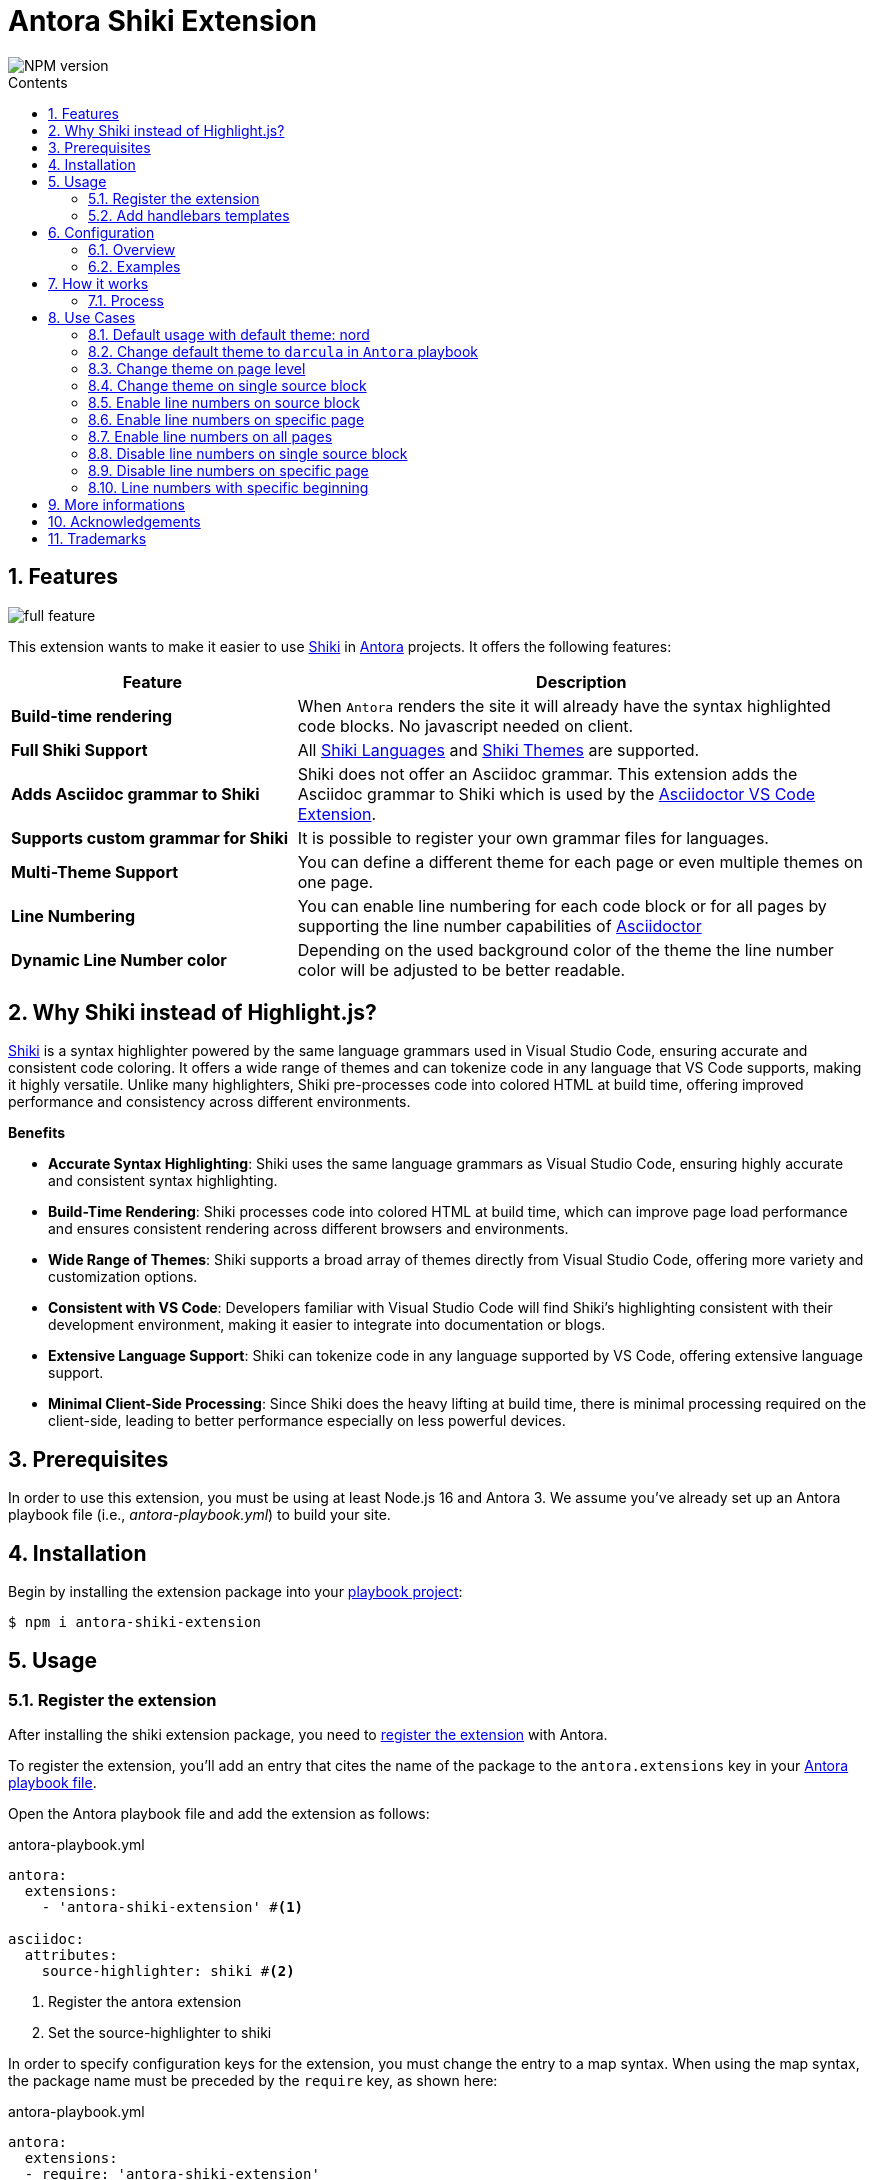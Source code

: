 = Antora Shiki Extension
:url-repo: https://github.com/lask79/antora-shiki-extension
:url-antora-docs: https://docs.antora.org/antora/3.1
:toc: preamble
:toc-title: Contents
:sectnums:
:imagesdir: docs/modules/ROOT/images

:shiki: https://github.com/shikijs/shiki/[Shiki]
:shiki-themes: https://github.com/shikijs/shiki/blob/main/docs/themes.md[Shiki Themes]
:shiki-languages: https://github.com/shikijs/shiki/blob/main/docs/languages.md[Shiki Languages]

:highlight-js: https://highlightjs.org/[Highlight.js]
:asciidoctor-vscode: https://github.com/asciidoctor/asciidoctor-vscode[Asciidoctor VS Code Extension]

image::https://img.shields.io/npm/v/antora-shiki-extension.svg[NPM version]

== Features

image::full-feature.png[]

This extension wants to make it easier to use {shiki} in {url-antora-docs}[Antora] projects. It offers the following features:

[%header,cols="1s,2a"]
|===
|Feature |Description

|Build-time rendering
|When `Antora` renders the site it will already have the syntax highlighted code blocks. No javascript needed on client.

|Full Shiki Support
|
All {shiki-languages} and {shiki-themes} are supported.

|Adds Asciidoc grammar to Shiki
|Shiki does not offer an Asciidoc grammar. This extension adds the Asciidoc grammar to Shiki which is used by the {asciidoctor-vscode}.

|Supports custom grammar for Shiki
|It is possible to register your own grammar files for languages.

|Multi-Theme Support
|You can define a different theme for each page or even multiple themes on one page.

|Line Numbering
|You can enable line numbering for each code block or for all pages by supporting the line number capabilities of https://docs.asciidoctor.org/asciidoc/latest/verbatim/source-highlighter/#enable-line-numbering[Asciidoctor]

|Dynamic Line Number color
|Depending on the used background color of the theme the line number color will be adjusted to be better readable.

|===

== Why Shiki instead of Highlight.js?

{shiki} is a syntax highlighter powered by the same language grammars used in Visual Studio Code, ensuring accurate and consistent code coloring.
It offers a wide range of themes and can tokenize code in any language that VS Code supports, making it highly versatile. Unlike many highlighters, Shiki pre-processes code into colored HTML at build time, offering improved performance and consistency across different environments.

*Benefits*

* *Accurate Syntax Highlighting*: Shiki uses the same language grammars as Visual Studio Code, ensuring highly accurate and consistent syntax highlighting.

* *Build-Time Rendering*: Shiki processes code into colored HTML at build time, which can improve page load performance and ensures consistent rendering across different browsers and environments.

* *Wide Range of Themes*: Shiki supports a broad array of themes directly from Visual Studio Code, offering more variety and customization options.

* *Consistent with VS Code*: Developers familiar with Visual Studio Code will find Shiki's highlighting consistent with their development environment, making it easier to integrate into documentation or blogs.

* *Extensive Language Support*: Shiki can tokenize code in any language supported by VS Code, offering extensive language support.

* *Minimal Client-Side Processing*: Since Shiki does the heavy lifting at build time, there is minimal processing required on the client-side, leading to better performance especially on less powerful devices.


== Prerequisites

In order to use this extension, you must be using at least Node.js 16 and Antora 3.
We assume you've already set up an Antora playbook file (i.e., _antora-playbook.yml_) to build your site.

== Installation

Begin by installing the extension package into your {url-antora-docs}/playbook/use-an-existing-playbook-project/[playbook project]:

[source, console]
----
$ npm i antora-shiki-extension
----

== Usage

=== Register the extension

After installing the shiki extension package, you need to {url-antora-docs}/extend/register-extension/[register the extension] with Antora.

To register the extension, you'll add an entry that cites the name of the package to the `antora.extensions` key in your {url-antora-docs}/playbook/[Antora playbook file].

Open the Antora playbook file and add the extension as follows:

.antora-playbook.yml
[source,yaml]
----
antora:
  extensions:
    - 'antora-shiki-extension' #<1>

asciidoc:
  attributes:
    source-highlighter: shiki #<2>
----
<1> Register the antora extension
<2> Set the source-highlighter to shiki

In order to specify configuration keys for the extension, you must change the entry to a map syntax.
When using the map syntax, the package name must be preceded by the `require` key, as shown here:

.antora-playbook.yml
[source,yaml]
----
antora:
  extensions:
  - require: 'antora-shiki-extension'

asciidoc:
  attributes:
    source-highlighter: shiki
----

You may want to start with this syntax so you don't have to remember to switch to it later when you want to specify configuration.


=== Add handlebars templates

You have to change 1 file in your Antora UI bundle or by overwriting it via supplemental-ui:

* add `{{> shiki-styles }}` to `partials/head-styles.hbs`

==== Add to head-styles.hbs

.head-styles.hbs
[source,html]
----
<link rel="stylesheet" href="{{{uiRootPath}}}/css/site.css">
{{> shiki-styles }}
----

`{{> shiki-styles }}` will be replaced with the content of the file `shiki-styles.hbs` that provided by this extension.

.shiki-styles.hbs
[source,html]
----
<link rel="stylesheet" href="{{{uiRootPath}}}/css/shiki.css">
----

The `shiki.css` file contains some shiki specific styles that are needed to render the code blocks correctly and overrides some styles defined in the https://docs.antora.org/antora-ui-default/[Antora UI Default].

== Configuration

.Minimal extension configuration
[source,yaml]
----
antora:
  extensions:
    - require: 'antora-shiki-extension'
      # theme: nord
      # themes: []
      # languages: ["asciidoc", "bash", "console", "diff", "java", "js", "shell", "yaml", "xml", "zsh"]
      # use_line_numbers: false
----

.Full extension configuration
[source,yaml]
----
antora:
  extensions:
    - require: "antora-shiki-extension"
      theme: "darcula" # default: "nord"
      themes: ["material-theme", "dracula", "slack-dark", "github-light"] # default: []
      languages: # default: see this list
        - bash
        - console
        - diff
        - java
        - js
        - shell
      register_languages: # default: []
        - id: 'xml'
          scope_name: 'text.xml'
          grammar_path: ./relative-path-to-grammar-file
          alias: ['xml']
      use_line_numbers: true # default: false
----

=== Overview

[%header,cols="1s,2a"]
|===
|Configuration key | Details

|theme
|Default: `nord`
Set the default theme that should be used when no theme is defined on the asciidoc pages.

|themes
|Default: []

Defines all themes that should be loaded into the highlighter.
Those can then be used on the asciidoc pages by defining the `shiki-theme` attribute.

|languages
|Default: `["asciidoc", "bash", "console", "diff", "java", "js", "shell", "yaml", "xml", "zsh"]`

Defines which languages are known to `shiki`.

NOTE: The id of the registered language must not be put into the `languages` array. The languages list is for defining the default languages provided by shiki. The `register_languages` array is for adding additional languages.

|register_languages
|Default: `[]`

Defines an array of additional languages that should be registered to `shiki`.
The array must contain objects with the following keys:

id:: The id of the language

scope_name:: The scope name of the language (see grammar file)

grammar_path:: The path to the grammar file (relative to the playbook)

alias (optional):: An array of aliases for the language (see grammar file or add additional)

.Example
----
- id: 'xml'
  scope_name: 'text.xml'
  grammar_path: ./relative-path-to-grammar-file
  alias: ['xml']
----

NOTE: The id of the registered language must not be put into the `languages` array. The languages list is for defining the default languages provided by shiki. The `register_languages` array is for adding additional languages.

|use_line_numbers
|Default: `false`

If set to true it will always use line numbers for all code blocks.

You can also enable line numbers for each code block. Check https://docs.asciidoctor.org/asciidoc/latest/verbatim/source-highlighter/#enable-line-numbering[here].

|===

=== Examples

== How it works

=== Process

The extension is called by Antora during the build process. It will then do the following steps:

* validate the configuration
* create the asciidoctor syntax highlighter for shiki and register it
* pass the extension context (logger, config, etc.) to the asciidoctor syntax highlighter
* copy the shiki.css to the uiCatalog
* copy the shiki-styles.hbs to the uiCatalog
* renders each asciidoc page with source blocks (ShikiSyntaxHighlighter)
** calculate the current theme based on the page attributes (`shiki-theme`) and the configuration
** generate the html code for the source block by using the shiki highligher
** get the background color from the used theme
** calculate if line numbers should be used
** calculate the line number color based on the background color
** remove the generated surrounding `<pre><code>` elements
** create new `<pre><code>` elements with the calculated background color and the generated html code
*** sets css variables on <pre>: `--shiki-background-color`

== Use Cases

The following use cases will be shown:

* Default usage with default theme: `nord`
* Change default theme to `darcula` in `Antora` playbook
* Change theme on page level
* Change theme on single source block
* Enable line numbers on source block
* Enable line numbers on specific page
* Enable line numbers on all pages
* Line numbers with specific beginning
* Disable line numbers on single source block
* Disable line numbers on specific page

=== Default usage with default theme: nord

.Antora Playbook
[source,yaml]
----
antora:
  extensions:
    - require: 'antora-shiki-extension'
----

image::nord-default.png[]

=== Change default theme to `darcula` in `Antora` playbook

.Antora Playbook
[source,yaml]
----
antora:
  extensions:
    - require: 'antora-shiki-extension'
      theme: 'dracula'
----

.Result
image::dracula-default.png[]

=== Change theme on page level

.Antora Playbook
[source,yaml]
----
antora:
  extensions:
    - require: 'antora-shiki-extension'
----

.Page level theme definition
[source,asciidoc]
----
= Page Title
:shiki-theme: dracula
----

.Result
image::dracula-default.png[]

=== Change theme on single source block

.Antora Playbook
[source,yaml]
----
antora:
  extensions:
    - require: 'antora-shiki-extension'
----

.Source Block theme definition
[source,asciidoc]
-------
[source,javascript,theme=dracula]
----
function helloWorld() {
  console.log('Hello World');
}
----
-------

.Result
image::dracula-single-block.png[]

=== Enable line numbers on source block

.Antora Playbook
[source,yaml]
----
antora:
  extensions:
    - require: 'antora-shiki-extension'
----

[source,asciidoc]
-------
[source,javascript,linenums]
----
function helloWorld() {
  console.log('Hello World');
}
----
-------

.Result
image::linenumbers.png[]

=== Enable line numbers on specific page

.Antora Playbook
[source,yaml]
----
antora:
  extensions:
    - require: 'antora-shiki-extension'
----

[source,asciidoc]
----
= Page Title
:shiki-line-numbers: true
----

.Result
image::linenumbers.png[]

You can also unset it via `!shiki-line-numbers:` like the theme.

=== Enable line numbers on all pages

.Antora Playbook
[source,yaml]
----
antora:
  extensions:
    - require: 'antora-shiki-extension'
      use_line_numbers: true
----

=== Disable line numbers on single source block

.Antora Playbook
[source,yaml]
----
antora:
  extensions:
    - require: 'antora-shiki-extension'
      use_line_numbers: true
----

[source,asciidoc]
-------
[source,javascript,nolinenums]
----
function helloWorld() {
  console.log('Hello World');
}
----
-------

.Result
image::nord-default.png[]

=== Disable line numbers on specific page

[source,asciidoc]
----
= Page Title
:shiki-line-numbers: false
----

=== Line numbers with specific beginning

.Antora Playbook
[source,yaml]
----
antora:
  extensions:
    - require: 'antora-shiki-extension'
----

[source,asciidoc]
-------
[source,javascript,linenums,start=2]
----
function helloWorld() {
  console.log('Hello World');
}
----
-------

.Result
image::linenumbers-start.png[]

== More informations

* https://shiki-play.matsu.io/play[Playground for Shiki Themes]. Please check it out if you want to know what is possible.

== Acknowledgements

* https://gitlab.com/antora/antora-lunr-extension[antora-lunr-extension] that helped me to understand how to write an Antora extension and offered me a lot of inspiration.
* {shiki} project for their great work
* https://github.com/shikijs/shiki/issues/3[Shiki PR] that describes how create line numbers via css.

== Trademarks

AsciiDoc(R) is a trademark of the Eclipse Foundation, Inc.

